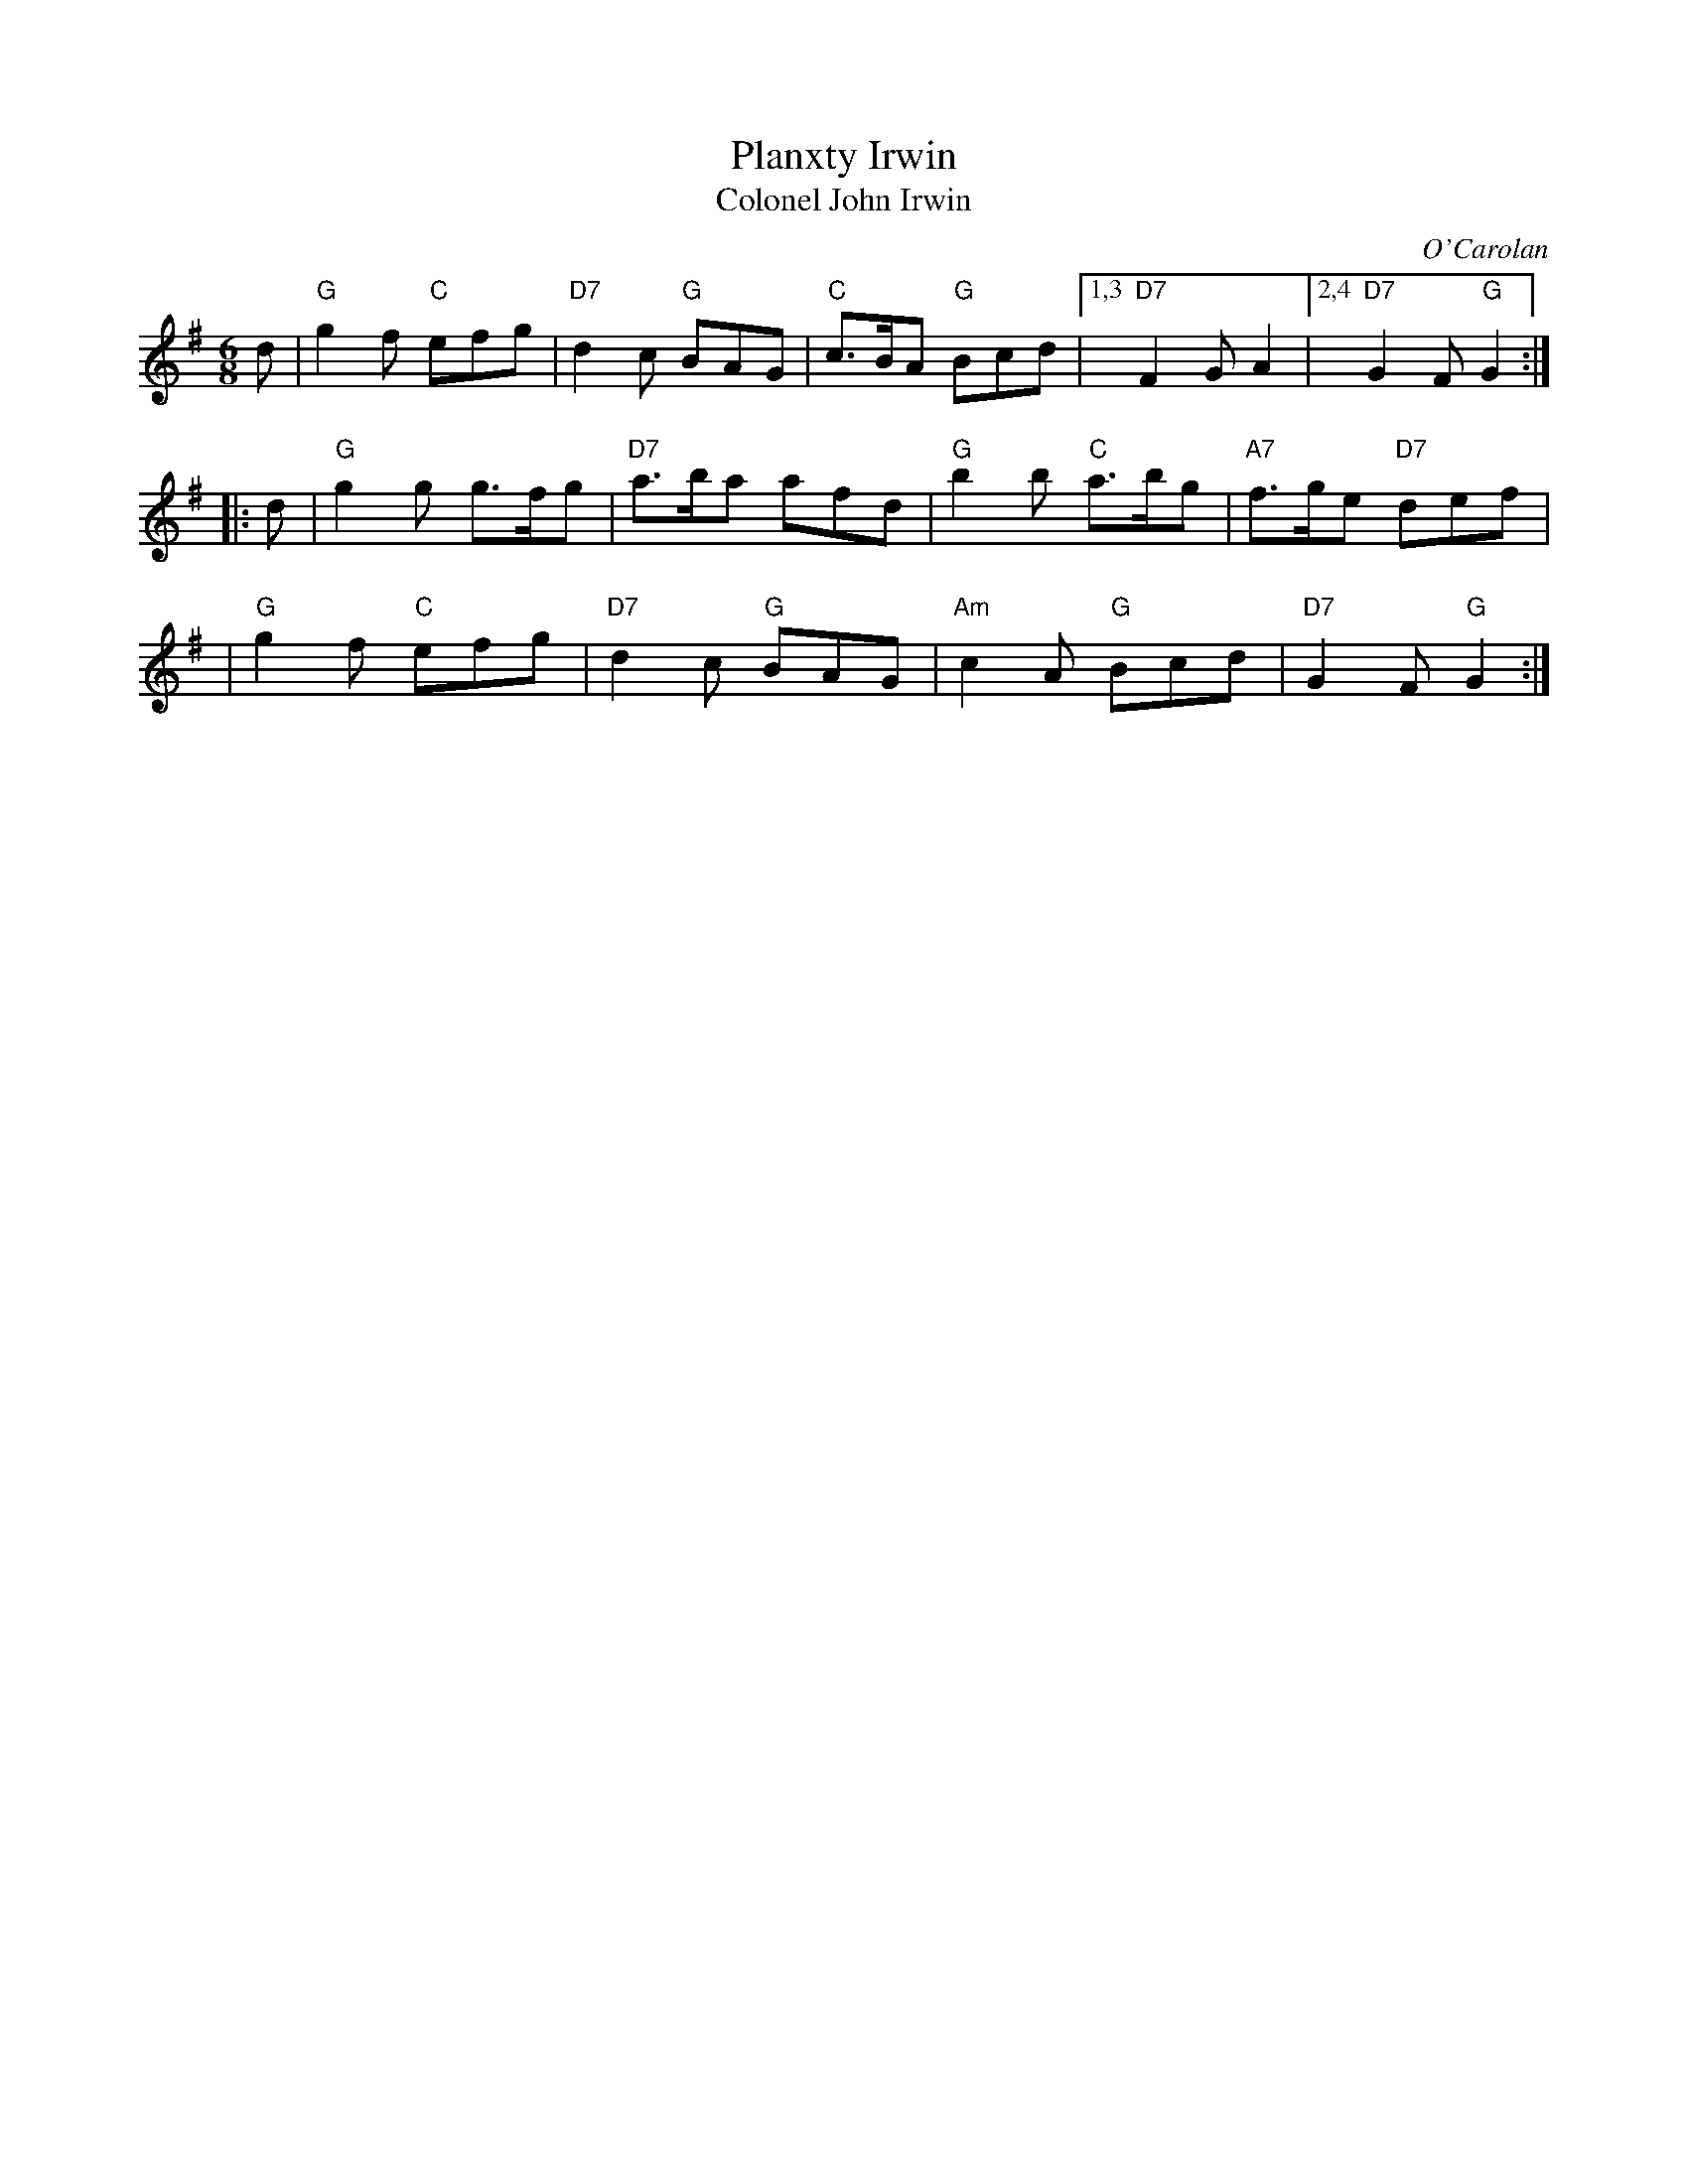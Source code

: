 X: 1
T: Planxty Irwin
T: Colonel John Irwin
C: O'Carolan
B: O'Neill's 677
Z: 1997 by John Chambers <jc:trillian.mit.edu>
N: "Spirited"
M: 6/8
L: 1/8
K: G
d \
| "G"g2f "C"efg | "D7"d2c "G"BAG | "C"c>BA "G"Bcd |1,3 "D7"F2G A2 |2,4 "D7"G2F "G"G2 :|
|: d \
| "G"g2g g>fg | "D7"a>ba afd | "G"b2b "C"a>bg | "A7"f>ge "D7"def |
| "G"g2f "C"efg | "D7"d2c "G"BAG | "Am"c2A "G"Bcd | "D7"G2F "G"G2 :|
